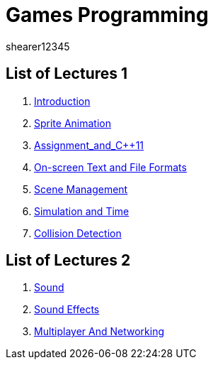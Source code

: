 = Games Programming
shearer12345
:stem: latexmath

:imagesdir: ./assets/
:revealjs_customtheme: "reveal.js/css/theme/white.css"
:source-highlighter: highlightjs

== List of Lectures 1

. link:lecture01_introduction.html[Introduction]
. link:lecture02_spriteAnimation.html[Sprite Animation]
. link:lecture03_assignment_and_{cpp}11.html[Assignment_and_{cpp}11]
. link:lecture04_onScreenText_and_FileFormats.html[On-screen Text and File Formats]
. link:lecture05_sceneManagement.html[Scene Management]
. link:lecture06_simulationAndTime.html[Simulation and Time]
. link:lecture07_collisionDetection.html[Collision Detection]

== List of Lectures 2

. link:lecture08_sound.html[Sound]
. link:lecture09_soundEffects.html[Sound Effects]
. link:lecture10_multiplayerAndNetworking.html[Multiplayer And Networking]
